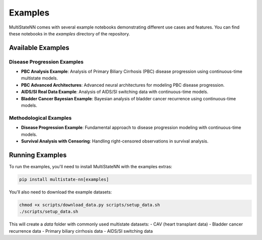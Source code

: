 Examples
========

MultiStateNN comes with several example notebooks demonstrating different use cases and features. You can find these notebooks in the `examples` directory of the repository.

Available Examples
----------------

Disease Progression Examples
^^^^^^^^^^^^^^^^^^^^^^^^^^

- **PBC Analysis Example**: Analysis of Primary Biliary Cirrhosis (PBC) disease progression using continuous-time multistate models.
- **PBC Advanced Architectures**: Advanced neural architectures for modeling PBC disease progression.
- **AIDS/SI Real Data Example**: Analysis of AIDS/SI switching data with continuous-time models.
- **Bladder Cancer Bayesian Example**: Bayesian analysis of bladder cancer recurrence using continuous-time models.

Methodological Examples
^^^^^^^^^^^^^^^^^^^^

- **Disease Progression Example**: Fundamental approach to disease progression modeling with continuous-time models.
- **Survival Analysis with Censoring**: Handling right-censored observations in survival analysis.

Running Examples
--------------

To run the examples, you'll need to install MultiStateNN with the examples extras:

.. code-block:: bash

    pip install multistate-nn[examples]

You'll also need to download the example datasets:

.. code-block:: bash

    chmod +x scripts/download_data.py scripts/setup_data.sh
    ./scripts/setup_data.sh

This will create a `data` folder with commonly used multistate datasets:
- CAV (heart transplant data)
- Bladder cancer recurrence data
- Primary biliary cirrhosis data
- AIDS/SI switching data
